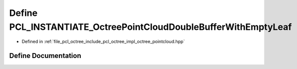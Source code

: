 .. _exhale_define_octree__pointcloud_8hpp_1a60eaa96a2319af7e5f873dbbf3bfd7fe:

Define PCL_INSTANTIATE_OctreePointCloudDoubleBufferWithEmptyLeaf
================================================================

- Defined in :ref:`file_pcl_octree_include_pcl_octree_impl_octree_pointcloud.hpp`


Define Documentation
--------------------


.. doxygendefine:: PCL_INSTANTIATE_OctreePointCloudDoubleBufferWithEmptyLeaf
